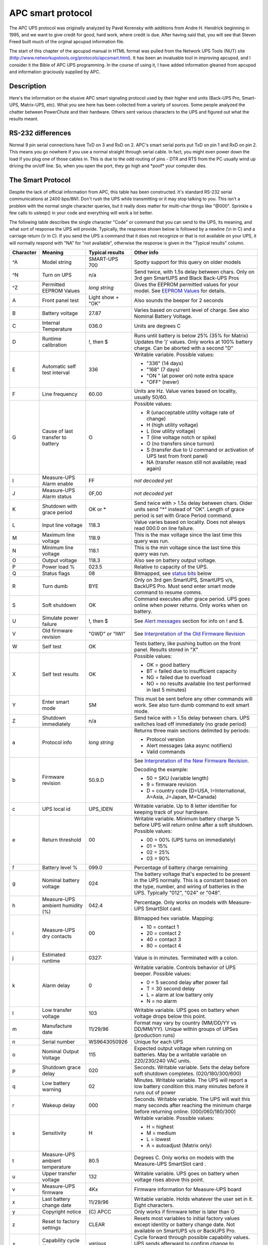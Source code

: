 APC smart protocol
==================

The APC UPS
protocol was originally analyzed by Pavel Korensky with additions
from Andre H. Hendrick beginning in 1995, and we want to give
credit for good, hard work, where credit is due. After having said
that, you will see that Steven Freed built much of the orginal
apcupsd information file.

The start of this chapter of the apcupsd manual in HTML format was
pulled from the Network UPS Tools (NUT) site 
(http://www.networkupstools.org/protocols/apcsmart.html). It
has been an invaluable tool in improving apcupsd, and I consider it
the Bible of APC UPS programming. In the course of using it, I
have added information gleaned from apcupsd and information
graciously supplied by APC. 

Description
-----------

Here's the information on the elusive APC smart signaling protocol
used by their higher end units (Back-UPS Pro, Smart-UPS,
Matrix-UPS, etc). What you see here has been collected from a
variety of sources. Some people analyzed the chatter between
PowerChute and their hardware. Others sent various characters to
the UPS and figured out what the results meant.

RS-232 differences
------------------

Normal 9 pin serial connections have TxD on 3 and RxD on 2. APC's
smart serial ports put TxD on pin 1 and RxD on pin 2. This means
you go nowhere if you use a normal straight through serial cable.
In fact, you might even power down the load if you plug one of
those cables in. This is due to the odd routing of pins - DTR and
RTS from the PC usually wind up driving the on/off line. So, when
you open the port, they go high and \*poof\* your computer dies.

The Smart Protocol
------------------

Despite the lack of official information from APC, this table has
been constructed. It's standard RS-232 serial communications at
2400 bps/8N1. Don't rush the UPS while transmitting or it may stop
talking to you. This isn't a problem with the normal single
character queries, but it really does matter for multi-char things
like "@000". Sprinkle a few calls to usleep() in your code and
everything will work a lot better.

The following table describes the single character "Code" or
command that you can send to the UPS, its meaning, and what sort of
response the UPS will provide. Typically, the response shown below
is followed by a newline (\\n in C) and a carriage return (\\r in
C). If you send the UPS a command that it does not recognize or
that is not available on your UPS, it will normally respond with "NA"
for "not available", otherwise the response is given in the
"Typical results" column.

+---------+------------+----------------+--------------------------------------+
|Character|Meaning     |Typical results |Other info                            |
+=========+============+================+======================================+
|^A       |Model string|SMART-UPS 700   |Spotty support for this query on older|
|         |            |                |models                                |
+---------+------------+----------------+--------------------------------------+
|^N       |Turn on UPS |n/a             |Send twice, with 1.5s delay between   |
|         |            |                |chars. Only on 3rd gen SmartUPS and   |
|         |            |                |Black Back-UPS Pros                   |
+---------+------------+----------------+--------------------------------------+
|^Z       |Permitted   |*long string*   |Gives the EEPROM permitted values for |
|         |EEPROM      |                |your model. See `EEPROM Values`_ for  |
|         |Values      |                |details.                              |
+---------+------------+----------------+--------------------------------------+
|A        |Front panel |Light show +    |Also sounds the beeper for 2 seconds  |
|         |test        |"OK"            |                                      |
+---------+------------+----------------+--------------------------------------+
|B        |Battery     |27.87           |Varies based on current level of      |
|         |voltage     |                |charge. See also Nominal Battery      |
|         |            |                |Voltage.                              |
+---------+------------+----------------+--------------------------------------+
|C        |Internal    |036.0           |Units are degrees C                   |
|         |Temperature |                |                                      |
+---------+------------+----------------+--------------------------------------+
|D        |Runtime     |!, then $       |Runs until battery is below 25% (35%  |
|         |calibration |                |for Matrix) Updates the 'j' values.   |
|         |            |                |Only works at 100% battery charge. Can|
|         |            |                |be aborted with a second "D"          |
+---------+------------+----------------+--------------------------------------+
|E        |Automatic   |336             |Writable variable. Possible values:   |
|         |self test   |                |                                      |
|         |interval    |                |- "336" (14 days)                     |
|         |            |                |- "168" (7 days)                      |
|         |            |                |- "ON " (at power on) note extra space|
|         |            |                |- "OFF" (never)                       |
+---------+------------+----------------+--------------------------------------+
|F        |Line        |60.00           |Units are Hz. Value varies based on   |
|         |frequency   |                |locality, usually 50/60.              |
+---------+------------+----------------+--------------------------------------+
|G        |Cause of    |O               |Possible values:                      |
|         |last        |                |                                      |
|         |transfer    |                |- R (unacceptable utility voltage rate|
|         |to battery  |                |  of change)                          |
|         |            |                |- H (high utility voltage)            |
|         |            |                |- L (low utility voltage)             |
|         |            |                |- T (line voltage notch or spike)     |
|         |            |                |- O (no transfers since turnon)       |
|         |            |                |- S (transfer due to U command or     |
|         |            |                |  activation of UPS test from front   |
|         |            |                |  panel)                              |
|         |            |                |- NA (transfer reason still not       |
|         |            |                |  available; read again)              |
+---------+------------+----------------+--------------------------------------+
|I        |Measure-UPS |FF              |*not decoded yet*                     |
|         |Alarm enable|                |                                      |
+---------+------------+----------------+--------------------------------------+
|J        |Measure-UPS |0F,00           |*not decoded yet*                     |
|         |Alarm status|                |                                      |
+---------+------------+----------------+--------------------------------------+
|K        |Shutdown    |OK or *         |Send twice with > 1.5s delay between  |
|         |with grace  |                |chars. Older units send "*" instead of|
|         |period      |                |"OK". Length of grace period is set   |
|         |            |                |with Grace Period command.            |
+---------+------------+----------------+--------------------------------------+
|L        |Input line  |118.3           |Value varies based on locality. Does  |
|         |voltage     |                |not always read 000.0 on line failure.|
+---------+------------+----------------+--------------------------------------+
|M        |Maximum line|118.9           |This is the max voltage since the last|
|         |voltage     |                |time this query was run.              |
+---------+------------+----------------+--------------------------------------+
|N        |Minimum line|118.1           |This is the min voltage since the last|
|         |voltage     |                |time this query was run.              |
+---------+------------+----------------+--------------------------------------+
|O        |Output      |118.3           |Also see on battery output voltage.   |
|         |voltage     |                |                                      |
+---------+------------+----------------+--------------------------------------+
|P        |Power load  |023.5           |Relative to capacity of the UPS.      |
|         |%           |                |                                      |
+---------+------------+----------------+--------------------------------------+
|Q        |Status flags|08              |Bitmapped, see `status bits`_ below   |
+---------+------------+----------------+--------------------------------------+
|R        |Turn dumb   |BYE             |Only on 3rd gen SmartUPS, SmartUPS    | 
|         |            |                |v/s, BackUPS Pro. Must send enter     |
|         |            |                |smart mode command to resume comms.   |
+---------+------------+----------------+--------------------------------------+
|S        |Soft        |OK              |Command executes after grace period.  |
|         |shutdown    |                |UPS goes online when power returns.   |
|         |            |                |Only works when on battery.           |
+---------+------------+----------------+--------------------------------------+
|U        |Simulate    |!, then $       |See `Alert messages`_ section for info|
|         |power       |                |on ! and $.                           |
|         |failure     |                |                                      |
+---------+------------+----------------+--------------------------------------+
|V        |Old firmware|"GWD" or "IWI"  |See `Interpretation of the Old        |
|         |revision    |                |Firmware Revision`_                   |
+---------+------------+----------------+--------------------------------------+
|W        |Self test   |OK              |Tests battery, like pushing button on |
|         |            |                |the front panel. Results stored in "X"|
+---------+------------+----------------+--------------------------------------+
|X        |Self test   |OK              |Possible values:                      |
|         |results     |                |                                      |
|         |            |                |- OK = good battery                   |
|         |            |                |- BT = failed due to insufficient     |
|         |            |                |  capacity                            |
|         |            |                |- NG = failed due to overload         |
|         |            |                |- NO = no results available (no test  |
|         |            |                |  performed in last 5 minutes)        |
+---------+------------+----------------+--------------------------------------+
|Y        |Enter smart |SM              |This must be sent before any other    |
|         |mode        |                |commands will work. See also turn dumb|
|         |            |                |command to exit smart mode.           |
+---------+------------+----------------+--------------------------------------+
|Z        |Shutdown    |n/a             |Send twice with > 1.5s delay between  |
|         |immediately |                |chars. UPS switches load off          |
|         |            |                |immediately (no grade period)         |
+---------+------------+----------------+--------------------------------------+
|a        |Protocol    |*long string*   |Returns three main sections delimited |
|         |info        |                |by periods:                           |
|         |            |                |                                      |
|         |            |                |- Protocol version                    |
|         |            |                |- Alert messages (aka async notifiers)|
|         |            |                |- Valid commands                      |
+---------+------------+----------------+--------------------------------------+
|b        |Firmware    |50.9.D          |See `Interpretation of the New        |
|         |revision    |                |Firmware Revision`_.                  |
|         |            |                |                                      |
|         |            |                |Decoding the example:                 |
|         |            |                |                                      |
|         |            |                |- 50 = SKU (variable length)          | 
|         |            |                |- 9 = firmware revision               |
|         |            |                |- D = country code (D=USA,            |
|         |            |                |  I=International, A=Asia, J=Japan,   |
|         |            |                |  M=Canada)                           |
+---------+------------+----------------+--------------------------------------+
|c        |UPS local   |UPS_IDEN        |Writable variable. Up to 8 letter     |
|         |id          |                |identifier for keeping track of your  |
|         |            |                |hardware.                             |
+---------+------------+----------------+--------------------------------------+
|e        |Return      |00              |Writable variable. Minimum battery    |
|         |threshold   |                |charge % before UPS will return online|
|         |            |                |after a soft shutdown. Possible       |
|         |            |                |values:                               |
|         |            |                |                                      |
|         |            |                |- 00 = 00% (UPS turns on immediately) |
|         |            |                |- 01 = 15%                            |
|         |            |                |- 02 = 25%                            |
|         |            |                |- 03 = 90%                            |
+---------+------------+----------------+--------------------------------------+
|f        |Battery     |099.0           |Percentage of battery charge remaining|
|         |level %     |                |                                      |
+---------+------------+----------------+--------------------------------------+
|g        |Nominal     |024             |The battery voltage that's expected to|
|         |battery     |                |be present in the UPS normally. This  |
|         |voltage     |                |is a constant based on the type,      |
|         |            |                |number, and wiring of batteries in the|
|         |            |                |UPS. Typically "012", "024" or "048". |
+---------+------------+----------------+--------------------------------------+
|h        |Measure-UPS |042.4           |Percentage. Only works on models with |
|         |ambient     |                |Measure-UPS SmartSlot card.           |
|         |humidity (%)|                |                                      |
+---------+------------+----------------+--------------------------------------+
|i        |Measure-UPS |00              |Bitmapped hex variable. Mapping:      |
|         |dry contacts|                |                                      |
|         |            |                |- 10 = contact 1                      |
|         |            |                |- 20 = contact 2                      |
|         |            |                |- 40 = contact 3                      |
|         |            |                |- 80 = contact 4                      |
+---------+------------+----------------+--------------------------------------+
|j        |Estimated   |0327:           |Value is in minutes. Terminated with  |
|         |runtime     |                |a colon.                              |
+---------+------------+----------------+--------------------------------------+
|k        |Alarm delay |0               |Writable variable. Controls behavior  |
|         |            |                |of UPS beeper. Possible values:       |
|         |            |                |                                      |
|         |            |                |- 0 = 5 second delay after power fail |
|         |            |                |- T = 30 second delay                 |
|         |            |                |- L = alarm at low battery only       |
|         |            |                |- N = no alarm                        |
+---------+------------+----------------+--------------------------------------+
|l        |Low transfer|103             |Writable variable. UPS goes on battery|
|         |voltage     |                |when voltage drops below this point.  |
+---------+------------+----------------+--------------------------------------+
|m        |Manufacture |11/29/96        |Format may vary by country (MM/DD/YY  |
|         |date        |                |vs DD/MM/YY). Unique within groups of |
|         |            |                |UPSes (production runs)               |
+---------+------------+----------------+--------------------------------------+
|n        |Serial      |WS9643050926    |Unique for each UPS                   |
|         |number      |                |                                      |
+---------+------------+----------------+--------------------------------------+
|o        |Nominal     |115             |Expected output voltage when running  |
|         |Output      |                |on batteries. May be a writable       |
|         |Voltage     |                |variable on 220/230/240 VAC units.    |
+---------+------------+----------------+--------------------------------------+
|p        |Shutdown    |020             |Seconds. Writable variable. Sets the  |
|         |grace delay |                |delay before soft shutdown completes. |
|         |            |                |(020/180/300/600)                     |
+---------+------------+----------------+--------------------------------------+
|q        |Low battery |02              |Minutes. Writable variable. The UPS   |
|         |warning     |                |will report a low battery condition   |
|         |            |                |this many minutes before it runs out  |
|         |            |                |of power                              |
+---------+------------+----------------+--------------------------------------+
|r        |Wakeup delay|000             |Seconds. Writable variable. The UPS   |
|         |            |                |will wait this many seconds after     |
|         |            |                |reaching the minimum charge before    |
|         |            |                |returning online. (000/060/180/300)   |
+---------+------------+----------------+--------------------------------------+
|s        |Sensitivity |H               |Writable variable. Possible values:   |
|         |            |                |                                      |
|         |            |                |- H = highest                         |
|         |            |                |- M = medium                          |
|         |            |                |- L = lowest                          |
|         |            |                |- A = autoadjust (Matrix only)        |
+---------+------------+----------------+--------------------------------------+
|t        |Measure-UPS |80.5            |Degrees C. Only works on models with  |
|         |ambient     |                |the Measure-UPS SmartSlot card .      |
|         |temperature |                |                                      |
+---------+------------+----------------+--------------------------------------+
|u        |Upper       |132             |Writable variable. UPS goes on battery|
|         |transfer    |                |when voltage rises above this point.  |
|         |voltage     |                |                                      |
+---------+------------+----------------+--------------------------------------+
|v        |Measure-UPS |4Kx             |Firmware information for Measure-UPS  |
|         |firmware    |                |board                                 |
+---------+------------+----------------+--------------------------------------+
|x        |Last battery|11/29/96        |Writable variable. Holds whatever the |
|         |change date |                |user set in it. Eight characters.     |
+---------+------------+----------------+--------------------------------------+
|y        |Copyright   |\(C) APCC       |Only works if firmware letter is      |
|         |notice      |                |later than O                          |
+---------+------------+----------------+--------------------------------------+
|z        |Reset to    |CLEAR           |Resets most variables to initial      |
|         |factory     |                |factory values except identity or     |
|         |settings    |                |battery change date. Not available on |
|         |            |                |SmartUPS v/s or BackUPS Pro.          |
+---------+------------+----------------+--------------------------------------+
|\+       |Capability  |*various*       |Cycle forward through possible        |
|         |cycle       |                |capability values. UPS sends          |
|         |(forward)   |                |afterward to confirm change to EEPROM.|
+---------+------------+----------------+--------------------------------------+
|\-       |Capability  |*various*       |Cycle backward through possible       |
|         |cycle       |                |capability values. UPS sends          |
|         |(backward)  |                |afterward to confirm change to EEPROM.|
+---------+------------+----------------+--------------------------------------+
|@nnn     |Shutdown and|OK or *         |UPS shuts down after grace period with|
|         |return      |                |delayed wakeup after nnn tenths of an |
|         |            |                |hour plus any wakeup delay time. Older|
|         |            |                |models send "*" instead of "OK".      |
+---------+------------+----------------+--------------------------------------+
|0x7f     |Abort       |OK              |Use to abort @, S, K                  |
|         |shutdown    |                |                                      |
+---------+------------+----------------+--------------------------------------+
|~        |Register #1 |*see below*     |See `Register 1`_ table               |
+---------+------------+----------------+--------------------------------------+
|'        |Register #2 |*see below*     |See `Register 2`_ table               |
+---------+------------+----------------+--------------------------------------+
|0        |Battery     |                |See `Resetting the UPS Battery        |
|         |constant    |                |Constant`_                            |
+---------+------------+----------------+--------------------------------------+
|4        |*???*       |                |Prints 35 on SmartUPS 1000            |
+---------+------------+----------------+--------------------------------------+
|5        |*???*       |                |Prints EF on SmartUPS 1000            |
+---------+------------+----------------+--------------------------------------+
|6        |*???*       |                |Prints F9 on SmartUPS 1000            |
+---------+------------+----------------+--------------------------------------+
|7        |DIP switch  |                |See `Dip switch info`_                |
|         |positions   |                |                                      |
+---------+------------+----------------+--------------------------------------+
|8        |Register #3 |*see below*     |See `Register 3`_ table               |
+---------+------------+----------------+--------------------------------------+
|9        |Line quality|FF              |Possible values:                      |
|         |            |                |                                      |
|         |            |                |- 00 = unacceptable                   |
|         |            |                |- FF = acceptable                     |
+---------+------------+----------------+--------------------------------------+
|>        |Number of   |                |SmartCell models return number of     |
|         |external    |                |connected packs. Other models return  |
|         |battery     |                |value set by the user (use +/-).      |
|         |packs       |                |                                      |
+---------+------------+----------------+--------------------------------------+
|[        |Measure-UPS |NO,NO           |Degrees C. Writable Variable. Possible|
|         |Upper temp  |                |values: 55, 50, 45, ..., 05.          |
|         |limit       |                |Use +/- to change values.             |
+---------+------------+----------------+--------------------------------------+
|]        |Measure-UPS |NO,NO           |Degrees C. Writable Variable. Possible|
|         |lower temp  |                |values: 55, 50, 45, ..., 05.          |
|         |limit       |                |Use +/- to change values.             |
+---------+------------+----------------+--------------------------------------+
|{        |Measure-UPS |NO,NO           |Percentage. Writable Variable.        |
|         |Upper       |                |Possible values: 90, 80, 70, ..., 10. |
|         |humidity    |                |Use +/- to change values.             |
|         |limit       |                |                                      |
+---------+------------+----------------+--------------------------------------+
|}        |Measure-UPS |NO,NO           |Percentage. Writable Variable.        |
|         |lower       |                |Possible values: 90, 80, 70, ..., 10. |
|         |humidity    |                |Use +/- to change values.             |
|         |limit       |                |                                      |
+---------+------------+----------------+--------------------------------------+
|**Matrix-UPS and Symmetra Commands**                                          |
+---------+------------+----------------+--------------------------------------+
|^        |Run in      |BYP, INV, ERR   |If online, "BYP" response is received |
|         |bypass mode |                |as bypass mode starts. If already in  |
|         |            |                |bypass, "INV" is received and UPS goes|
|         |            |                |online. If UPS can't transfer, "ERR"  |
|         |            |                |received                              |
+---------+------------+----------------+--------------------------------------+
|<        |Number of   |000             |Count of bad packs connected to the   |
|         |bad battery |                |UPS                                   |
|         |packs       |                |                                      |
+---------+------------+----------------+--------------------------------------+
|/        |Load current|*nn.nn*         |True RMS load current drawn by UPS    |
+---------+------------+----------------+--------------------------------------+
|\\       |Apparent    |*nnn.nn*        |Output load as percentage of full     |
|         |load power  |                |rated load in VA.                     |
+---------+------------+----------------+--------------------------------------+
|^V       |Output      |                |Writable variable. Possible values:   |
|         |voltage     |                |                                      |
|         |selection   |                |- A = automatic (based on input tap)  |
|         |            |                |- M = 208 VAC                         |
|         |            |                |- I = 240 VAC                         |
+---------+------------+----------------+--------------------------------------+
|^L       |Front panel |                |Writable variable. Possible values:   |
|         |language    |                |                                      |
|         |            |                |- E = English                         |
|         |            |                |- F = French                          |
|         |            |                |- G = German                          |
|         |            |                |- S = Spanish                         |
|         |            |                |- 1 = *unknown*                       |
|         |            |                |- 2 = *unknown*                       |
|         |            |                |- 3 = *unknown*                       |
|         |            |                |- 4 = *unknown*                       |
+---------+------------+----------------+--------------------------------------+
|w        |Run time    |                |Writable variable. Minutes of runtime |
|         |conservation|                |to leave in battery (UPS shuts down   |
|         |            |                |"early"). Possible values:            |
|         |            |                |                                      |
|         |            |                |- NO = disabled                       |
|         |            |                |- 02 = leave 2 minutes of runtime     |
|         |            |                |- 05 = leave 5 minutes                |
|         |            |                |- 08 = leave 8 minutes                |
+---------+------------+----------------+--------------------------------------+


Dip switch info
---------------

=== ====== =====================================================================
Bit Switch Option when bit=1
=== ====== =====================================================================
0   4      Low battery alarm changed from 2 to 5 mins. Autostartup disabled on 
           SU370ci and 400
1   3      Audible alarm delayed 30 seconds
2   2      Output transfer set to 115 VAC (from 120 VAC) or to 240 VAC (from 
           230 VAC)
3   1      UPS desensitized - input voltage range expanded
4-7        Unused at this time
=== ====== =====================================================================


Status bits
-----------

This is probably the most important register of the UPS, which
indicates the overall UPS status. Some common things you'll see:

- 08 = On line, battery OK
- 10 = On battery, battery OK
- 50 = On battery, battery low
- SM = Status bit is still not available (retry reading)

=== ============================================================================
Bit Meaning when bit=1
=== ============================================================================
0   Runtime calibration occurring
    (Not reported by Smart UPS v/s and BackUPS Pro)
1   SmartTrim (Not reported by 1st and 2nd generation SmartUPS models)
2   SmartBoost
3   On line (this is the normal condition)
4   On battery
5   Overloaded output
6   Battery low
7   Replace battery
=== ============================================================================


Alert messages
--------------

These single character messages are sent by the UPS any time there
is an Alert condition. All other responses indicated above are sent
by the UPS only in response to a query or action command.

========= ============= ========================================================
Character Meaning       Description
========= ============= ========================================================
!         Line Fail     Sent when the UPS goes on-battery, repeated  every 30
                        seconds until low battery condition reached. Sometimes 
                        occurs more than once in the first 30 seconds.

$         Return from   UPS back on line power. Only sent if a ! has been sent
          line fail     previously.
                                
%         Low battery   Sent to indicate low battery. Not implemented on 
                        SmartUPS v/s or BackUPS Pro models

\+        Return from   Sent when the battery has been recharged to some level
          low batt      Only sent if a % has been sent previously.

?         Abnormal      Sent for conditions such as "shutdown due to overload"
          condition     or "shutdown due to low battery  capacity". Also occurs 
                        within 10 minutes of turnon.

=         Return from   Sent when the UPS returns from an abnormal condition
          abnormal      where ? was sent, but not a turn-on. Not implemented on
          condition     SmartUPS v/s or BackUPS Pro models.

\*        About to      Sent when the UPS is about to switch off the load. No
          turn off      commands are processed after this character is sent. Not
                        implemented on SmartUPS v/s, BackUPS Pro, or 3rd 
                        generation SmartUPS models.

#         Replace       Sent when the UPS detects that the battery needs to be
          battery       replaced. Sent every 5 hours until a new battery test is
                        run or the UPS is shut off. Not implemented on SmartUPS 
                        v/s or BackUPS Pro models.

&         Check alarm   Sent to signal that temp or humidity out of set limits.
          register      Also sent when one of the contact closures changes 
          for fault     state. Sent every 2 minutes until the alarm conditions
          (Measure-UPS) are reset. Only sent for alarms enabled with I. Cause of
                        alarm may be determined with J. Not implemented on 
                        SmartUPS v/s or BackUPS Pro.

\|        Variable      Sent whenever any EEPROM variable is changed. Only
          change in     supported on Matrix UPS and 3rd generation SmartUPS 
          EEPROM        models.
========= ============= ========================================================


Register 1
----------

All bits are valid on the Matrix UPS. SmartUPS models only support
bits 6 and 7. Other models do not respond.

=== ============================================================================
Bit Meaning when bit=1
=== ============================================================================
0   In wakeup mode (typically lasts < 2s)
1   In bypass mode due to internal fault (see `Register 2`_ or `Register 3`_)
2   Going to bypass mode due to command
3   In bypass mode due to command
4   Returning from bypass mode
5   In bypass mode due to manual bypass control
6   Ready to power load on user command
7   Ready to power load on user command or return of line power
=== ============================================================================


Register 2
----------

Matrix UPS models report bits 0-5. SmartUPS models only support
bits 4 and 6. SmartUPS v/s and BackUPS Pro report bits 4, 6, 7.
Unused bits are set to 0. Other models do not respond.

=== ============================================================================
Bit Meaning when bit=1
=== ============================================================================
0   Fan failure in electronics, UPS in bypass 
1   Fan failure in isolation unit
2   Bypass supply failure
3   Output voltage select failure, UPS in bypass 
4   DC imbalance, UPS in bypass
5   Command sent to stop bypass with no battery connected - UPS still in bypass
6   Relay fault in SmartTrim or SmartBoost
7   Bad output voltage
=== ============================================================================


Register 3
----------

All bits are valid on the Matrix UPS and 3rd generation SmartUPS
models. SmartUPS v/s and BackUPS Pro models report bits 0-5. All
others report 0-4. State change of bits 1,2,5,6,7 are reported
asynchronously with ? and = messages.

=== ============================================================================
Bit Meaning when bit=1
=== ============================================================================
0   Output unpowered due to shutdown by low battery
1   Unable to transfer to battery due to overload
2   Main relay malfunction - UPS turned off
3   In sleep mode from @ command (maybe others)
4   In shutdown mode from S command
5   Battery charger failure
6   Bypass relay malfunction
7   Normal operating temperature exceeded
=== ============================================================================


Interpretation of the Old Firmware Revision
-------------------------------------------

The Old Firmware Revision is obtained with the "V" command, which
gives a typical response such as "GWD" or "IWI", and can be
interpreted as follows:

::

    Old Firmware revision and model ID String for SmartUPS & MatrixUPS

    This is a three character string XYZ

       where X == Smart-UPS or Matrix-UPS ID Code.
         range 0-9 and A-P
           1 == unknown
           0 == Matrix 3000
           5 == Matrix 5000
         the rest are Smart-UPS and Smart-UPS-XL
           2 == 250       3 == 400       4 == 400
           6 == 600       7 == 900       8 == 1250
           9 == 2000      A == 1400      B == 1000
           C == 650       D == 420       E == 280
           F == 450       G == 700       H == 700XL
           I == 1000      J == 1000XL    K == 1400
           L == 1400XL    M == 2200      N == 2200XL
           O == 3000      P == 5000

       where Y == Possible Level of Smart Features, unknown???
           G == Stand Alone
           T == Stand Alone
                   V == ???
           W == Rack Mount

       where Z == National Model Use Only Codes
           D == Domestic        115 Volts
           I == International   230 Volts
           A == Asia ??         100 Volts
           J == Japan ??        100 Volts


Interpretation of the New Firmware Revision
-------------------------------------------

::

    New Firmware revison and model ID String in NN.M.L is the format

        where NN == UPS ID Code.
            12 == Back-UPS Pro 650
            13 == Back-UPS Pro 1000
            52 == Smart-UPS 700
            60 == SmartUPS 1000
            72 == Smart-UPS 1400

            where NN now Nn has possible meanings.
                N  == Class of UPS
                1n == Back-UPS Pro
                5n == Smart-UPS
                7n == Smart-UPS NET

                 n == Level of intelligence
                N1 == Simple Signal, if detectable WAG(*)
                N2 == Full Set of Smart Signals
                N3 == Micro Subset of Smart Signals

        where M == Possible Level of Smart Features, unknown???
            1 == Stand Alone
            8 == Rack Mount
            9 == Rack Mount

        where L == National Model Use Only Codes
            D == Domestic        115 Volts
            I == International   230 Volts
            A == Asia ??         100 Volts
            J == Japan ??        100 Volts
            M == North America   208 Volts (Servers)

EEPROM Values
-------------

Upon sending a ^Z, your UPS will probably spit back approximately
254 characters something like the following (truncated here for the
example):

::

    #uD43132135138129uM43229234239224uA43110112114108 ....

It looks bizarre and ugly, but is easily parsed. The # is some kind
of marker/ident character. Skip it. The rest fits this form:

-  Command character - use this to select the value

-  Locale - use 'b' to find out what yours is (the last character),
   '4' applies to all

-  Number of choices - '4' means there are 4 possibilities coming
   up

-  Choice length - '3' means they are all 3 chars long

Then it's followed by the choices, and it starts over. 

Matrix-UPS models have ## between each grouping for some reason.

Here is an example broken out to be more readable:

::

    CMD DFO RSP FSZ FVL
    u   D   4   3   127 130 133 136
    u   M   4   3   229 234 239 224
    u   A   4   3   108 110 112 114
    u   I   4   3   253 257 261 265
    l   D   4   3   106 103 100 097
    l   M   4   3   177 172 168 182
    l   A   4   3   092 090 088 086
    l   I   4   3   208 204 200 196
    e   4   4   2   00   15  50  90
    o   D   1   3   115
    o   J   1   3   100
    o   I   1   3   230 240 220 225
    o   M   1   3   208
    s   4   4   1     H   M   L   L
    q   4   4   2    02  05  07  10
    p   4   4   3   020 180 300 600
    k   4   4   1     0   T   L   N
    r   4   4   3   000 060 180 300
    E   4   4   3   336 168  ON OFF

    CMD == UPSlink Command.
        u = upper transfer voltage
        l = lower transfer voltage
        e = return threshold
        o = output voltage
        s = sensitivity
        p = shutdown grace delay
        q = low battery warning
        k = alarm delay
        r = wakeup delay
        E = self test interval

    DFO == (4)-all-countries (D)omestic (I)nternational (A)sia (J)apan
         (M) North America - servers.
    RSP == Total number possible answers returned by a given CMD.
    FSZ == Max. number of field positions to be filled.
    FVL == Values that are returned and legal.
         

Programming the UPS EEPROM
--------------------------

There are at this time a maximum of 12 different values that can be
programmed into the UPS EEPROM. They are:

======= ========================================================================
Command Meaning
======= ========================================================================
c       The UPS Id or name
x       The last date the batteries were replaced
u       The Upper Transfer Voltage
l       The Lower Transfer Voltage
e       The Return Battery Charge Percentage
o       The Output Voltage when on Batteries
s       The Sensitivity to Line Quality
p       The Shutdown Grace Delay
q       The Low Battery Warning Delay
k       The Alarm Delay
r       The Wakeup Delay
E       The Automatic Self Test Interval
======= ========================================================================

The first two cases (Ident and Batt date) are somewhat special in
that you tell the UPS you want to change the value, then you supply
8 characters that are saved in the EEPROM. The last ten item are
programmed by telling the UPS that you want it to cycle to the next
permitted value.

In each case, you indicate to the UPS that you want to change the
EEPROM by first sending the appropriate query command (e.g. "c" for
the UPS ID or "u" for the Upper Transfer voltage. This command is
then immediately followed by the cycle EEPROM command or "-". In
the case of the UPS Id or the battery date, you follow the cycle
command by the eight characters that you want to put in the EEPROM.
In the case of the other ten items, there is nothing more to
enter.

The UPS will respond by "OK" and approximately 5 seconds later by a
vertical bar (\|) to indicate that the EEPROM was changed.

